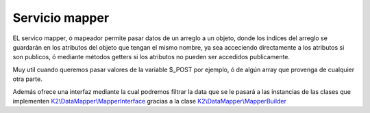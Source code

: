 Servicio mapper
===========

EL servico mapper, ó mapeador permite pasar datos de un arreglo a un objeto, donde los indices del arreglo se guardarán en los atributos del objeto que tengan el mismo nombre, ya sea acceciendo directamente a los atributos si son publicos, ó mediante métodos getters si los atributos no pueden ser accedidos publicamente.

Muy util cuando queremos pasar valores de la variable $_POST por ejemplo, ó de algún array que provenga de cualquier otra parte.

Además ofrece una interfaz mediante la cual podremos filtrar la data que se le pasará a las instancias de las clases que implementen `K2\\DataMapper\\MapperInterface <https://github.com/k2framework/Core/blob/master/src/K2/DataMapper/MapperInterface.php>`_ gracias a la clase `K2\\DataMapper\\MapperBuilder <https://github.com/k2framework/Core/blob/master/src/K2/DataMapper/MapperBuilder.php>`_

